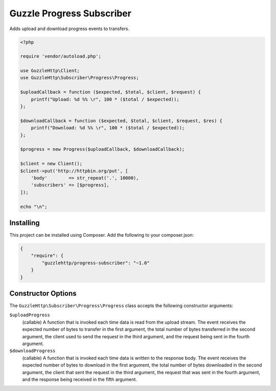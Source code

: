 ==========================
Guzzle Progress Subscriber
==========================

Adds upload and download progress events to transfers.

.. code-block:: php

    <?php

    require 'vendor/autoload.php';

    use GuzzleHttp\Client;
    use GuzzleHttp\Subscriber\Progress\Progress;

    $uploadCallback = function ($expected, $total, $client, $request) {
        printf("Upload: %d %% \r", 100 * ($total / $expected));
    };

    $downloadCallback = function ($expected, $total, $client, $request, $res) {
        printf("Download: %d %% \r", 100 * ($total / $expected));
    };

    $progress = new Progress($uploadCallback, $downloadCallback);

    $client = new Client();
    $client->put('http://httpbin.org/put', [
        'body'        => str_repeat('.', 10000),
        'subscribers' => [$progress],
    ]);

    echo "\n";

Installing
----------

This project can be installed using Composer. Add the following to your
composer.json:

.. code-block:: javascript

    {
        "require": {
            "guzzlehttp/progress-subscriber": "~1.0"
        }
    }

Constructor Options
-------------------

The ``GuzzleHttp\Subscriber\Progress\Progress`` class accepts the following
constructor arguments:

``$uploadProgress``
    (callable) A function that is invoked each time data is read from the
    upload stream. The event receives the expected number of bytes to transfer
    in the first argument, the total number of bytes transferred in the
    second argument, the client used to send the request in the third argument,
    and the request being sent in the fourth argument.

``$downloadProgress``
    (callable) A function that is invoked each time data is written to the
    response body. The event receives the expected number of bytes to download
    in the first argument, the total number of bytes downloaded in the
    second argument, the client that sent the request in the third argument,
    the request that was sent in the fourth argument, and the response being
    received in the fifth argument.
